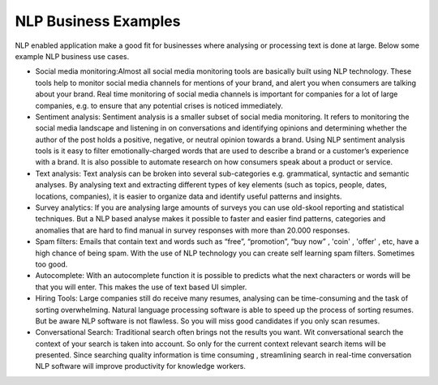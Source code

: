 NLP Business Examples
----------------------

NLP enabled application make a good fit for businesses where analysing or processing text is done at large. Below some example NLP business use cases.

* Social media monitoring:Almost all social media monitoring tools are basically built using NLP technology. These tools help to monitor social media channels for mentions of your brand, and alert you when consumers are talking about your brand. Real time monitoring of social media channels is important for companies for a lot of large companies, e.g. to ensure that any potential crises is noticed immediately.


* Sentiment analysis: Sentiment analysis is a smaller subset of social media monitoring. It refers to monitoring the social media landscape and listening in on conversations and identifying opinions and determining whether the author of the post holds a positive, negative, or neutral opinion towards a brand. Using NLP sentiment analysis tools is it easy to filter emotionally-charged words that are used to describe a brand or a customer’s experience with a brand. It is also possible to automate research on how consumers speak about a product or service. 


* Text analysis: Text analysis can be broken into several sub-categories e.g. grammatical, syntactic and semantic analyses. By analysing text and extracting different types of key elements (such as topics, people, dates, locations, companies), it is easier to organize data and identify useful patterns and insights.

* Survey analytics: If you are analysing large amounts of surveys you can use old-skool reporting and statistical techniques. But a NLP based analyse makes it possible to faster and easier find patterns, categories and anomalies that are hard to find manual in survey responses with more than 20.000 responses. 

* Spam filters: Emails that contain text and words such as “free”, “promotion”, “buy now” , 'coin' , 'offer' , etc, have a high chance of being spam. With the use of NLP technology you can create self learning spam filters. Sometimes too good.

* Autocomplete: With an autocomplete function it is possible to predicts what the next characters or words will be that you will enter. This makes the use of text based UI simpler. 

* Hiring Tools:  Large companies still do receive many resumes, analysing can be time-consuming and the task of sorting overwhelming. Natural language processing software is able to speed up the process of sorting resumes. But be aware NLP software is not flawless. So you will miss good candidates if you only scan resumes.  

* Conversational Search:  Traditional search often brings not the results you want. Wit conversational search the context of your search is taken into account. So only for the current context relevant search items will be presented. Since searching quality information is time consuming , streamlining search in real-time conversation NLP software will improve productivity for knowledge workers.


